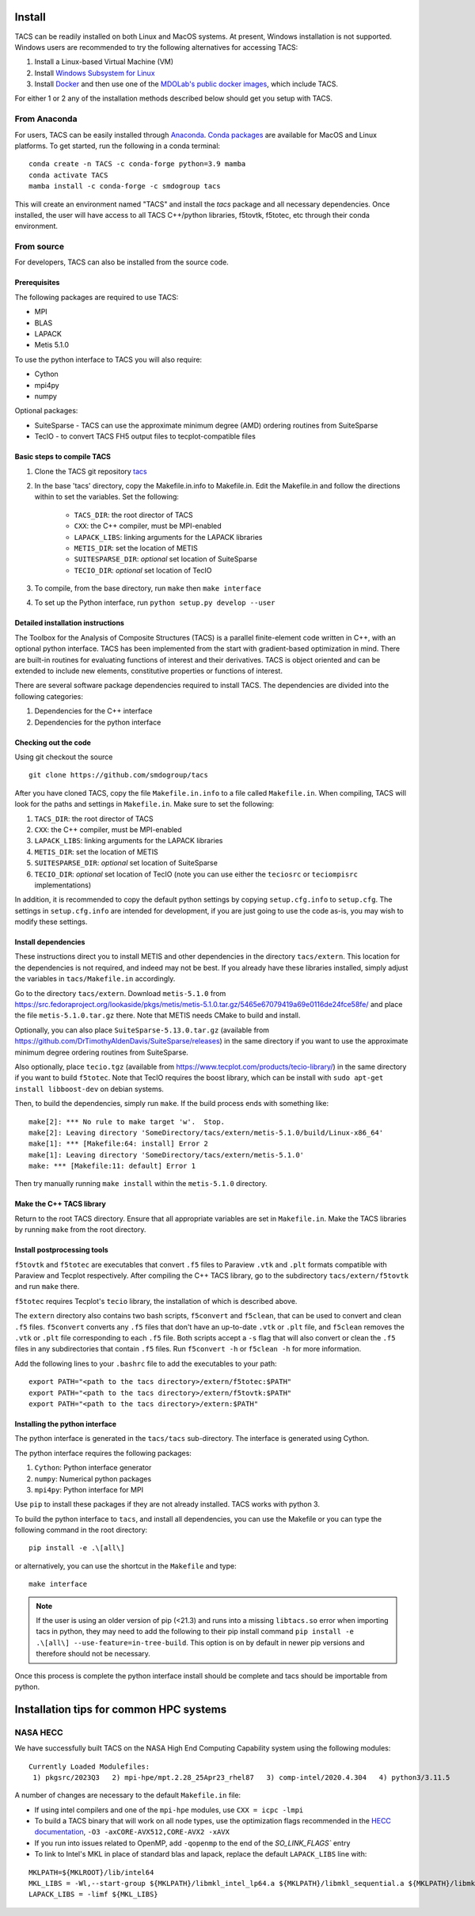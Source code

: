 Install
*******
TACS can be readily installed on both Linux and MacOS systems.
At present, Windows installation is not supported.
Windows users are recommended to try the following alternatives for accessing TACS:

1. Install a Linux-based Virtual Machine (VM)

2. Install `Windows Subsystem for Linux <https://learn.microsoft.com/en-us/windows/wsl/install>`_

3. Install `Docker <https://www.docker.com/>`_ and then use one of the `MDOLab's public docker images <https://hub.docker.com/r/mdolab/public>`_, which include TACS.

For either 1 or 2 any of the installation methods described below should get you setup with TACS.

From Anaconda
=============

For users, TACS can be easily installed through `Anaconda <https://www.anaconda.com/>`_.
`Conda packages <https://anaconda.org/smdogroup/tacs>`_ are available for MacOS and Linux platforms.
To get started, run the following in a conda terminal:

::

    conda create -n TACS -c conda-forge python=3.9 mamba
    conda activate TACS
    mamba install -c conda-forge -c smdogroup tacs

This will create an environment named "TACS" and install the `tacs` package and all
necessary dependencies. Once installed, the user will have access to all
TACS C++/python libraries, f5tovtk, f5totec, etc through their conda environment.

From source
===========

For developers, TACS can also be installed from the source code.

Prerequisites
-------------

The following packages are required to use TACS:

* MPI
* BLAS
* LAPACK
* Metis 5.1.0

To use the python interface to TACS you will also require:

* Cython
* mpi4py
* numpy

Optional packages:

* SuiteSparse - TACS can use the approximate minimum degree (AMD) ordering routines from SuiteSparse
* TecIO - to convert TACS FH5 output files to tecplot-compatible files

Basic steps to compile TACS
---------------------------

#. Clone the TACS git repository tacs_
#. In the base 'tacs' directory, copy the Makefile.in.info to Makefile.in. Edit
   the Makefile.in and follow the directions within to set the variables. Set
   the following:

    * ``TACS_DIR``: the root director of TACS
    * ``CXX``: the C++ compiler, must be MPI-enabled
    * ``LAPACK_LIBS``: linking arguments for the LAPACK libraries
    * ``METIS_DIR``: set the location of METIS
    * ``SUITESPARSE_DIR``: *optional* set location of SuiteSparse
    * ``TECIO_DIR``: *optional* set location of TecIO

#. To compile, from the base directory, run ``make`` then ``make interface``
#. To set up the Python interface, run ``python setup.py develop --user``

.. _tacs: https://github.com/smdogroup/tacs

Detailed installation instructions
----------------------------------

The Toolbox for the Analysis of Composite Structures (TACS) is a
parallel finite-element code written in C++, with an optional python
interface. TACS has been implemented from the start with gradient-based
optimization in mind. There are built-in routines for evaluating
functions of interest and their derivatives. TACS is object oriented
and can be extended to include new elements, constitutive properties
or functions of interest.

There are several software package dependencies required to install
TACS. The dependencies are divided into the following categories:

#. Dependencies for the C++ interface
#. Dependencies for the python interface

Checking out the code
---------------------

Using git checkout the source

::

    git clone https://github.com/smdogroup/tacs

After you have cloned TACS, copy the file ``Makefile.in.info`` to a file called ``Makefile.in``.
When compiling, TACS will look for the paths and settings in ``Makefile.in``.
Make sure to set the following:

#. ``TACS_DIR``: the root director of TACS
#. ``CXX``: the C++ compiler, must be MPI-enabled
#. ``LAPACK_LIBS``: linking arguments for the LAPACK libraries
#. ``METIS_DIR``: set the location of METIS
#. ``SUITESPARSE_DIR``: *optional* set location of SuiteSparse
#. ``TECIO_DIR``: *optional* set location of TecIO (note you can use either the ``teciosrc`` or ``teciompisrc`` implementations)

In addition, it is recommended to copy the default python settings by copying ``setup.cfg.info`` to ``setup.cfg``.
The settings in ``setup.cfg.info`` are intended for development, if you are just going to use the code as-is,
you may wish to modify these settings.

Install dependencies
--------------------

These instructions direct you to install METIS and other dependencies in the directory ``tacs/extern``.
This location for the dependencies is not required, and indeed may not be best.
If you already have these libraries installed, simply adjust the variables in ``tacs/Makefile.in`` accordingly.

Go to the directory ``tacs/extern``. Download ``metis-5.1.0`` from `<https://src.fedoraproject.org/lookaside/pkgs/metis/metis-5.1.0.tar.gz/5465e67079419a69e0116de24fce58fe/>`_ and place the file ``metis-5.1.0.tar.gz`` there.
Note that METIS needs CMake to build and install.

Optionally, you can also place ``SuiteSparse-5.13.0.tar.gz`` (available from `<https://github.com/DrTimothyAldenDavis/SuiteSparse/releases>`_) in the same directory if you want to use the approximate minimum degree ordering routines from SuiteSparse.

Also optionally, place ``tecio.tgz`` (available from `<https://www.tecplot.com/products/tecio-library/>`_) in the same directory if you want to build ``f5totec``.
Note that TecIO requires the boost library, which can be install with ``sudo apt-get install libboost-dev`` on debian systems.

Then, to build the dependencies, simply run ``make``. If the build process ends with something like:

::

    make[2]: *** No rule to make target 'w'.  Stop.
    make[2]: Leaving directory 'SomeDirectory/tacs/extern/metis-5.1.0/build/Linux-x86_64'
    make[1]: *** [Makefile:64: install] Error 2
    make[1]: Leaving directory 'SomeDirectory/tacs/extern/metis-5.1.0'
    make: *** [Makefile:11: default] Error 1

Then try manually running ``make install`` within the ``metis-5.1.0`` directory.

Make the C++ TACS library
-------------------------

Return to the root TACS directory.
Ensure that all appropriate variables are set in ``Makefile.in``.
Make the TACS libraries by running ``make`` from the root directory.

Install postprocessing tools
----------------------------

``f5tovtk`` and ``f5totec`` are executables that convert ``.f5`` files to Paraview ``.vtk`` and ``.plt`` formats compatible with Paraview and Tecplot respectively.
After compiling the C++ TACS library, go to the subdirectory ``tacs/extern/f5tovtk`` and run ``make`` there.

``f5totec`` requires Tecplot's ``tecio`` library, the installation of which is described above.

The ``extern`` directory also contains two bash scripts, ``f5convert`` and ``f5clean``, that can be used to convert and clean ``.f5`` files.
``f5convert`` converts any ``.f5`` files that don't have an up-to-date ``.vtk`` or ``.plt`` file, and ``f5clean`` removes the ``.vtk`` or ``.plt`` file corresponding to each ``.f5`` file.
Both scripts accept a ``-s`` flag that will also convert or clean the ``.f5`` files in any subdirectories that contain ``.f5`` files.
Run ``f5convert -h`` or ``f5clean -h`` for more information.

Add the following lines to your ``.bashrc`` file to add the executables to your path:

::

    export PATH="<path to the tacs directory>/extern/f5totec:$PATH"
    export PATH="<path to the tacs directory>/extern/f5tovtk:$PATH"
    export PATH="<path to the tacs directory>/extern:$PATH"


Installing the python interface
-------------------------------

The python interface is generated in the ``tacs/tacs`` sub-directory.
The interface is generated using Cython.

The python interface requires the following packages:

#. ``Cython``: Python interface generator
#. ``numpy``: Numerical python packages
#. ``mpi4py``: Python interface for MPI

Use ``pip`` to install these packages if they are not already installed.
TACS works with python 3.

To build the python interface to ``tacs``, and install all dependencies, you can use the Makefile
or you can type the following command in the root directory:

::

    pip install -e .\[all\]

or alternatively, you can use the shortcut in the ``Makefile`` and type:

::

    make interface

.. note::
  If the user is using an older version of pip (<21.3) and runs into a missing ``libtacs.so`` error when importing
  tacs in python, they may need to add the following to their pip install command ``pip install -e .\[all\] --use-feature=in-tree-build``.
  This option is on by default in newer pip versions and therefore should not be necessary.

Once this process is complete the python interface install should be complete and tacs should be importable from python.


Installation tips for common HPC systems
****************************************

NASA HECC
=========

We have successfully built TACS on the NASA High End Computing Capability system using the following modules:
::

    Currently Loaded Modulefiles:
     1) pkgsrc/2023Q3   2) mpi-hpe/mpt.2.28_25Apr23_rhel87   3) comp-intel/2020.4.304   4) python3/3.11.5

A number of changes are necessary to the default ``Makefile.in`` file:

- If using intel compilers and one of the ``mpi-hpe`` modules, use ``CXX = icpc -lmpi``
- To build a TACS binary that will work on all node types, use the optimization flags recommended in the `HECC documentation <https://www.nas.nasa.gov/hecc/support/kb/recommended-compiler-options_99.html>`_, ``-O3 -axCORE-AVX512,CORE-AVX2 -xAVX`` 
- If you run into issues related to OpenMP, add ``-qopenmp`` to the end of the `SO_LINK_FLAGS`` entry
- To link to Intel's MKL in place of standard blas and lapack, replace the default ``LAPACK_LIBS`` line with:

::

    MKLPATH=${MKLROOT}/lib/intel64
    MKL_LIBS = -Wl,--start-group ${MKLPATH}/libmkl_intel_lp64.a ${MKLPATH}/libmkl_sequential.a ${MKLPATH}/libmkl_core.a -Wl,--end-group -lpthread
    LAPACK_LIBS = -limf ${MKL_LIBS}
